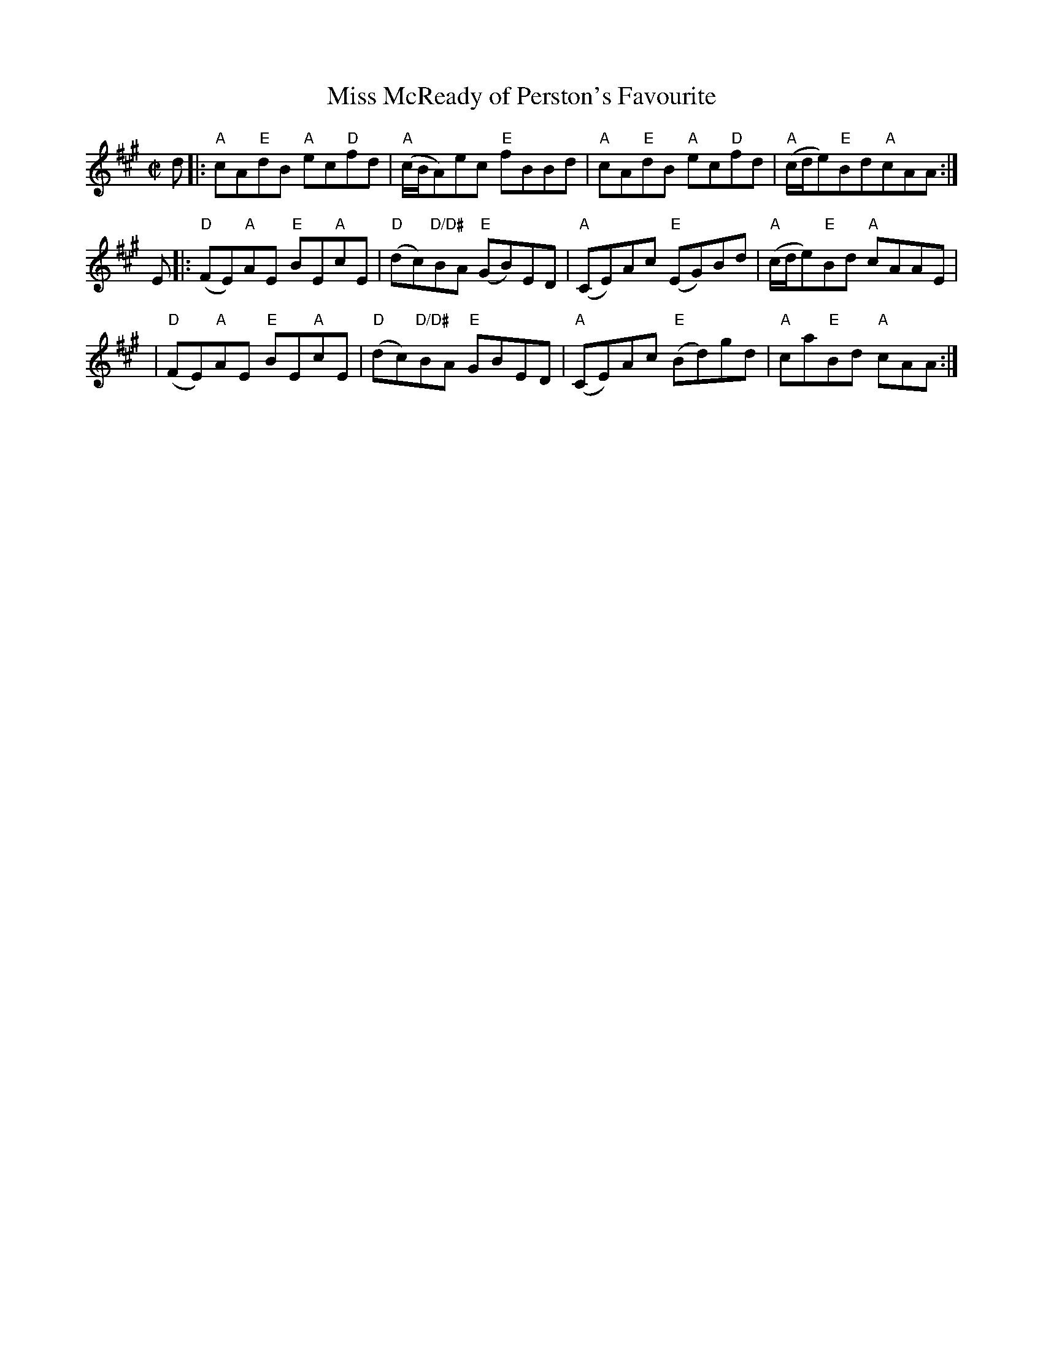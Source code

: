 X:1
T: Miss McReady of Perston's Favourite
M: C|
B: James Campbell's Collection 1798
Z: source from Highland Music Trust, chords by Gary Whaley
L: 1/8
K:A
d [|: "A" cA"E"dB "A"ec"D"fd | "A" (c/B/A)ec "E"fBBd |\
"A"cA"E"dB "A"ec"D"fd | "A" (c/d/e)"E"Bd" A"cAA :|]
E [|: "D" (FE)"A"AE "E"BE"A"cE | "D"(dc)"D/D#"BA "E"(GB)ED |\
"A"(CE)Ac "E"(EG)Bd | "A"(c/d/e)"E"Bd "A"cAAE |
|"D"(FE)"A"AE "E"BE"A"cE | "D"(dc)"D/D#"BA "E"GBED  |\
"A"(CE)Ac "E"(Bd)gd | "A"ca"E"Bd "A"cAA :|]
